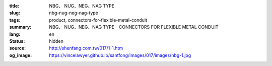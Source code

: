 :title: NBG、 NUG、NEG、NAG TYPE
:slug: nbg-nug-neg-nag-type
:tags: product, connectors-for-flexible-metal-conduit
:summary: NBG、 NUG、NEG、NAG TYPE - CONNECTORS FOR FLEXIBLE METAL CONDUIT
:lang: en
:status: hidden
:source: http://shenfang.com.tw/017/1-1.htm
:og_image: https://vincelawyer.github.io/santfong/images/017/images/nbg-1.jpg
